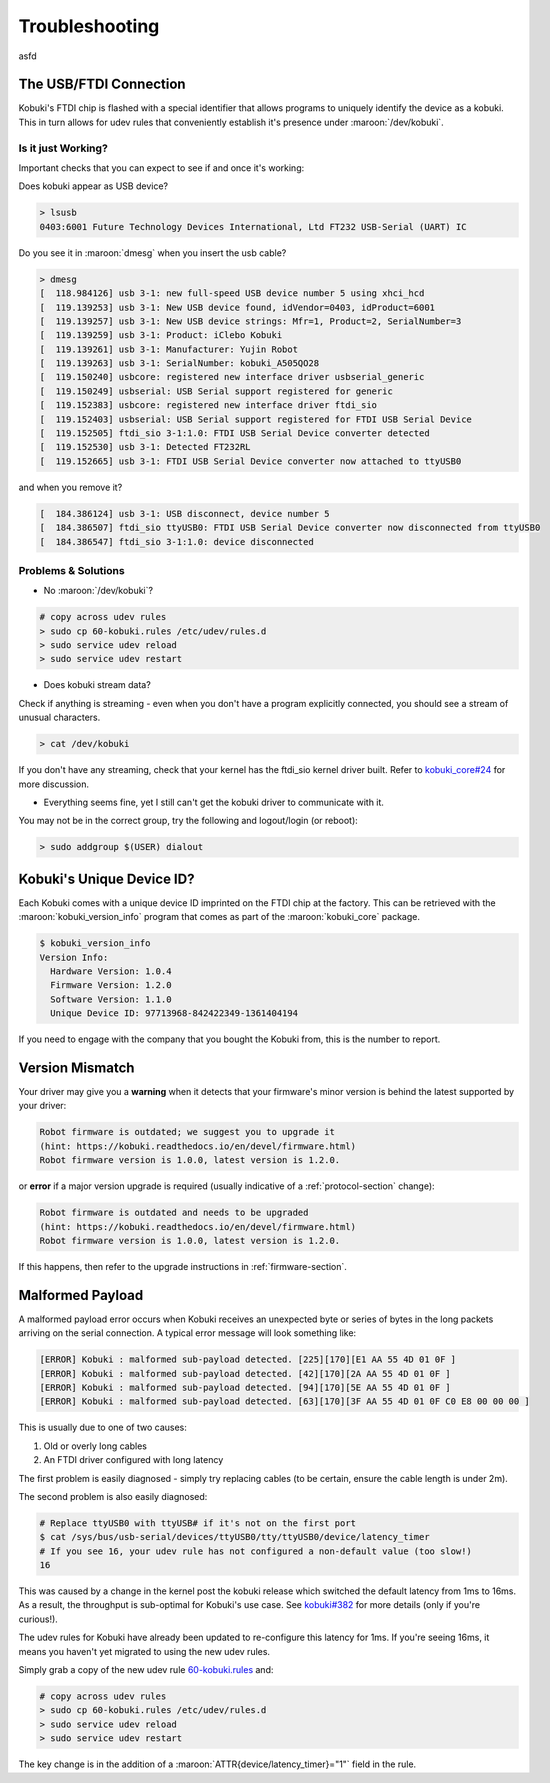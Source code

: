 .. _troubleshooting-section:

Troubleshooting
===============

asfd

.. _troubleshooting-usb-section:

The USB/FTDI Connection
-----------------------

Kobuki's FTDI chip is flashed with a special identifier that allows programs to
uniquely identify the device as a kobuki. This in turn allows for udev rules
that conveniently establish it's presence under :maroon:`/dev/kobuki`.

Is it just Working?
^^^^^^^^^^^^^^^^^^^

Important checks that you can expect to see if and once it's working:

Does kobuki appear as USB device?

.. code-block:: bash

   > lsusb
   0403:6001 Future Technology Devices International, Ltd FT232 USB-Serial (UART) IC

Do you see it in :maroon:`dmesg` when you insert the usb cable?

.. code-block:: bash

   > dmesg
   [  118.984126] usb 3-1: new full-speed USB device number 5 using xhci_hcd
   [  119.139253] usb 3-1: New USB device found, idVendor=0403, idProduct=6001
   [  119.139257] usb 3-1: New USB device strings: Mfr=1, Product=2, SerialNumber=3
   [  119.139259] usb 3-1: Product: iClebo Kobuki
   [  119.139261] usb 3-1: Manufacturer: Yujin Robot
   [  119.139263] usb 3-1: SerialNumber: kobuki_A505QO28
   [  119.150240] usbcore: registered new interface driver usbserial_generic
   [  119.150249] usbserial: USB Serial support registered for generic
   [  119.152383] usbcore: registered new interface driver ftdi_sio
   [  119.152403] usbserial: USB Serial support registered for FTDI USB Serial Device
   [  119.152505] ftdi_sio 3-1:1.0: FTDI USB Serial Device converter detected
   [  119.152530] usb 3-1: Detected FT232RL
   [  119.152665] usb 3-1: FTDI USB Serial Device converter now attached to ttyUSB0

and when you remove it?

.. code-block:: bash

   [  184.386124] usb 3-1: USB disconnect, device number 5
   [  184.386507] ftdi_sio ttyUSB0: FTDI USB Serial Device converter now disconnected from ttyUSB0
   [  184.386547] ftdi_sio 3-1:1.0: device disconnected

Problems & Solutions
^^^^^^^^^^^^^^^^^^^^

* No :maroon:`/dev/kobuki`?

.. code-block:: bash

   # copy across udev rules
   > sudo cp 60-kobuki.rules /etc/udev/rules.d
   > sudo service udev reload
   > sudo service udev restart

* Does kobuki stream data?

Check if anything is streaming - even when you don't have a program explicitly
connected, you should see a stream of unusual characters.

.. code-block:: bash

   > cat /dev/kobuki 

If you don't have any streaming, check that your kernel has the ftdi_sio kernel
driver built. Refer to `kobuki_core#24 <https://github.com/yujinrobot/kobuki_core/issues/24>`_
for more discussion.

* Everything seems fine, yet I still can't get the kobuki driver to communicate with it.

You may not be in the correct group, try the following and logout/login (or reboot):

.. code-block:: bash

   > sudo addgroup $(USER) dialout

Kobuki's Unique Device ID?
--------------------------

Each Kobuki comes with a unique device ID imprinted on the FTDI chip
at the factory. This can be retrieved with the
:maroon:`kobuki_version_info` program that comes as part of the
:maroon:`kobuki_core` package.

.. code-block:: bash

   $ kobuki_version_info
   Version Info:
     Hardware Version: 1.0.4
     Firmware Version: 1.2.0
     Software Version: 1.1.0
     Unique Device ID: 97713968-842422349-1361404194

If you need to engage with the company that you bought the Kobuki
from, this is the number to report.

Version Mismatch
----------------

Your driver may give you a **warning** when it detects that your
firmware's minor version is behind the latest supported by your driver:

.. code-block:: bash

   Robot firmware is outdated; we suggest you to upgrade it
   (hint: https://kobuki.readthedocs.io/en/devel/firmware.html)
   Robot firmware version is 1.0.0, latest version is 1.2.0.

or **error** if a major version upgrade is required (usually
indicative of a :ref:`protocol-section` change):

.. code-block:: bash

   Robot firmware is outdated and needs to be upgraded
   (hint: https://kobuki.readthedocs.io/en/devel/firmware.html)
   Robot firmware version is 1.0.0, latest version is 1.2.0.

If this happens, then refer to the upgrade instructions in :ref:`firmware-section`. 

Malformed Payload
-----------------

A malformed payload error occurs when Kobuki receives an unexpected byte or series
of bytes in the long packets arriving on the serial connection. A typical error
message will look something like:

.. code-block:: bash

   [ERROR] Kobuki : malformed sub-payload detected. [225][170][E1 AA 55 4D 01 0F ]
   [ERROR] Kobuki : malformed sub-payload detected. [42][170][2A AA 55 4D 01 0F ]
   [ERROR] Kobuki : malformed sub-payload detected. [94][170][5E AA 55 4D 01 0F ]
   [ERROR] Kobuki : malformed sub-payload detected. [63][170][3F AA 55 4D 01 0F C0 E8 00 00 00 ]

This is usually due to one of two causes:

1. Old or overly long cables
2. An FTDI driver configured with long latency

The first problem is easily diagnosed - simply try replacing cables (to be certain, ensure the
cable length is under 2m). 

The second problem is also easily diagnosed:

.. code-block:: bash

   # Replace ttyUSB0 with ttyUSB# if it's not on the first port
   $ cat /sys/bus/usb-serial/devices/ttyUSB0/tty/ttyUSB0/device/latency_timer
   # If you see 16, your udev rule has not configured a non-default value (too slow!)
   16

This was caused by a change in the kernel post the kobuki release which switched the
default latency from 1ms to 16ms. As a result, the throughput is sub-optimal for
Kobuki's use case. See `kobuki#382 <https://github.com/yujinrobot/kobuki/issues/382>`_
for more details (only if you're curious!).

The udev rules for Kobuki have already been updated to re-configure this latency for
1ms. If you're seeing 16ms, it means you haven't yet migrated to using the new
udev rules.

Simply grab a copy of the new udev
rule `60-kobuki.rules <https://github.com/kobuki-base/kobuki_ftdi/blob/devel/60-kobuki.rules>`_
and:

.. code-block:: bash

   # copy across udev rules
   > sudo cp 60-kobuki.rules /etc/udev/rules.d
   > sudo service udev reload
   > sudo service udev restart

The key change is in the addition of a :maroon:`ATTR{device/latency_timer}="1"` field in the rule.

